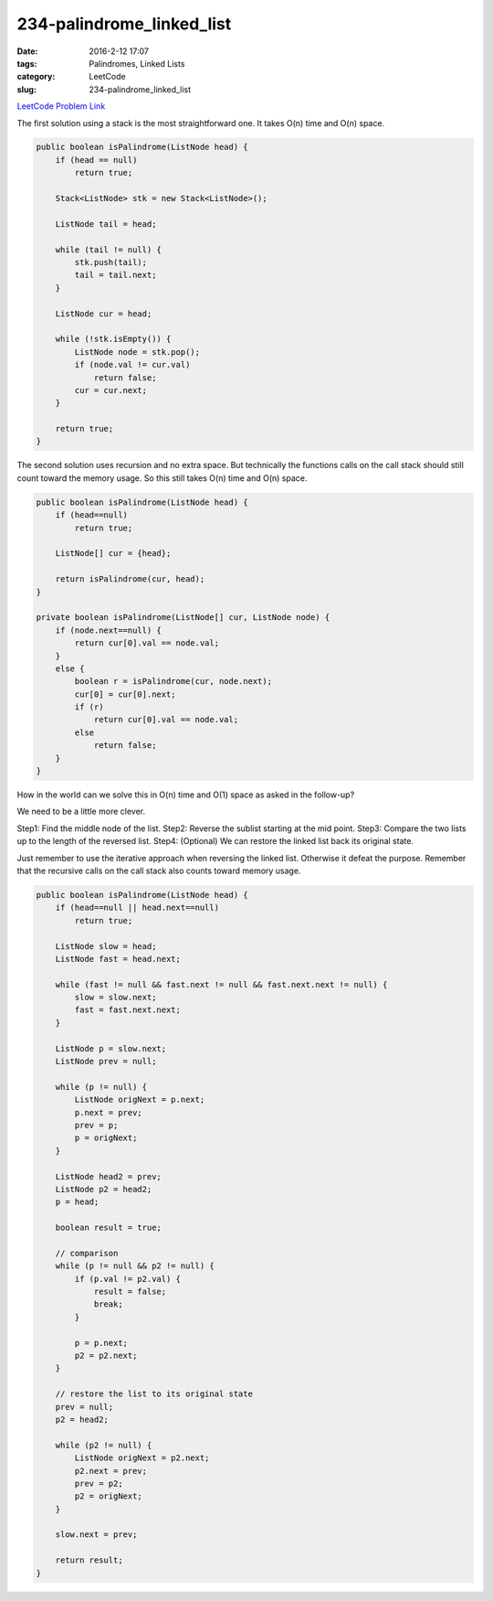 234-palindrome_linked_list
##########################

:date: 2016-2-12 17:07
:tags: Palindromes, Linked Lists
:category: LeetCode
:slug: 234-palindrome_linked_list

`LeetCode Problem Link <https://leetcode.com/problems/palindrome-linked-list/>`_

The first solution using a stack is the most straightforward one. It takes O(n) time and O(n) space.

.. code-block:: java

    public boolean isPalindrome(ListNode head) {
        if (head == null)
            return true;

        Stack<ListNode> stk = new Stack<ListNode>();

        ListNode tail = head;

        while (tail != null) {
            stk.push(tail);
            tail = tail.next;
        }

        ListNode cur = head;

        while (!stk.isEmpty()) {
            ListNode node = stk.pop();
            if (node.val != cur.val)
                return false;
            cur = cur.next;
        }

        return true;
    }

The second solution uses recursion and no extra space. But technically the functions calls on the call stack
should still count toward the memory usage. So this still takes O(n) time and O(n) space.

.. code-block:: java

    public boolean isPalindrome(ListNode head) {
        if (head==null)
            return true;

        ListNode[] cur = {head};

        return isPalindrome(cur, head);
    }

    private boolean isPalindrome(ListNode[] cur, ListNode node) {
        if (node.next==null) {
            return cur[0].val == node.val;
        }
        else {
            boolean r = isPalindrome(cur, node.next);
            cur[0] = cur[0].next;
            if (r)
                return cur[0].val == node.val;
            else
                return false;
        }
    }

How in the world can we solve this in O(n) time and O(1) space as asked in the follow-up?

We need to be a little more clever.

Step1: Find the middle node of the list.
Step2: Reverse the sublist starting at the mid point.
Step3: Compare the two lists up to the length of the reversed list.
Step4: (Optional) We can restore the linked list back its original state.

Just remember to use the iterative approach when reversing the linked list. Otherwise it defeat the purpose. Remember
that the recursive calls on the call stack also counts toward memory usage.

.. code-block:: java

    public boolean isPalindrome(ListNode head) {
        if (head==null || head.next==null)
            return true;

        ListNode slow = head;
        ListNode fast = head.next;

        while (fast != null && fast.next != null && fast.next.next != null) {
            slow = slow.next;
            fast = fast.next.next;
        }

        ListNode p = slow.next;
        ListNode prev = null;

        while (p != null) {
            ListNode origNext = p.next;
            p.next = prev;
            prev = p;
            p = origNext;
        }

        ListNode head2 = prev;
        ListNode p2 = head2;
        p = head;

        boolean result = true;

        // comparison
        while (p != null && p2 != null) {
            if (p.val != p2.val) {
                result = false;
                break;
            }

            p = p.next;
            p2 = p2.next;
        }

        // restore the list to its original state
        prev = null;
        p2 = head2;

        while (p2 != null) {
            ListNode origNext = p2.next;
            p2.next = prev;
            prev = p2;
            p2 = origNext;
        }

        slow.next = prev;

        return result;
    }